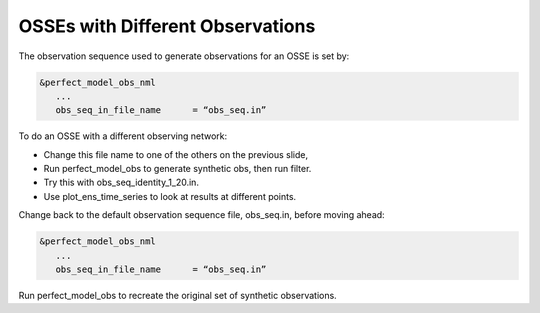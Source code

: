 OSSEs with Different Observations
=================================

The observation sequence used to generate observations for an OSSE is set by:

.. code-block:: text

   &perfect_model_obs_nml
      ...
      obs_seq_in_file_name	= “obs_seq.in”

To do an OSSE with a different observing network:

- Change this file name to one of the others on the previous slide,
- Run perfect_model_obs to generate synthetic obs, then run filter.
- Try this with obs_seq_identity_1_20.in.
- Use plot_ens_time_series to look at results at different points.

Change back to the default observation sequence file, obs_seq.in, before moving ahead:

.. code-block:: text

   &perfect_model_obs_nml
      ...
      obs_seq_in_file_name	= “obs_seq.in”

Run perfect_model_obs to recreate the original set of synthetic observations.
